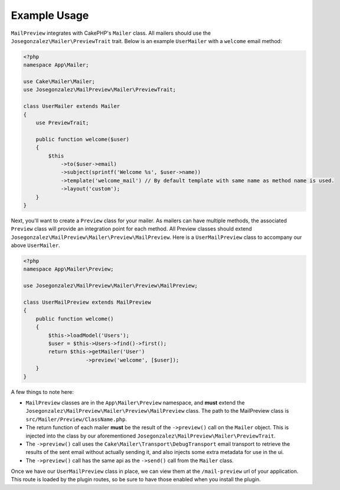 Example Usage
=============

``MailPreview`` integrates with CakePHP's ``Mailer`` class. All mailers should use the ``Josegonzalez\Mailer\PreviewTrait`` trait. Below is an example ``UserMailer`` with a ``welcome`` email method:

.. code:: php

    <?php
    namespace App\Mailer;

    use Cake\Mailer\Mailer;
    use Josegonzalez\MailPreview\Mailer\PreviewTrait;

    class UserMailer extends Mailer
    {
        use PreviewTrait;

        public function welcome($user)
        {
            $this
                ->to($user->email)
                ->subject(sprintf('Welcome %s', $user->name))
                ->template('welcome_mail') // By default template with same name as method name is used.
                ->layout('custom');
        }
    }

Next, you'll want to create a ``Preview`` class for your mailer. As mailers can have multiple methods, the associated ``Preview`` class will provide an integration point for each method. All Preview classes should extend ``Josegonzalez\MailPreview\Mailer\Preview\MailPreview``. Here is a ``UserMailPreview`` class to accompany our above ``UserMailer``.

.. code:: php

    <?php
    namespace App\Mailer\Preview;

    use Josegonzalez\MailPreview\Mailer\Preview\MailPreview;

    class UserMailPreview extends MailPreview
    {
        public function welcome()
        {
            $this->loadModel('Users');
            $user = $this->Users->find()->first();
            return $this->getMailer('User')
                        ->preview('welcome', [$user]);
        }
    }


A few things to note here:

- ``MailPreview`` classes are in the ``App\Mailer\Preview`` namespace, and **must** extend the ``Josegonzalez\MailPreview\Mailer\Preview\MailPreview`` class. The path to the MailPreview class is ``src/Mailer/Preview/ClassName.php``.
- The return function of each mailer **must** be the result of the ``->preview()`` call on the ``Mailer`` object. This is injected into the class by our aforementioned ``Josegonzalez\MailPreview\Mailer\PreviewTrait``.
- The ``->preview()`` call uses the ``Cake\Mailer\Transport\DebugTransport`` email transport to retrieve the results of the sent email without actually sending it, and also injects some extra metadata for use in the ui.
- The ``->preview()`` call has the same api as the ``->send()`` call from the ``Mailer`` class.

Once we have our ``UserMailPreview`` class in place, we can view them at the ``/mail-preview`` url of your application. This route is loaded by the plugin routes, so be sure to have those enabled when you install the plugin.
